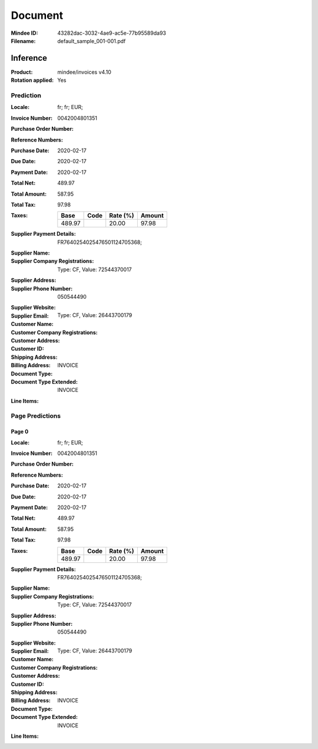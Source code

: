 ########
Document
########
:Mindee ID: 43282dac-3032-4ae9-ac5e-77b95589da93
:Filename: default_sample_001-001.pdf

Inference
#########
:Product: mindee/invoices v4.10
:Rotation applied: Yes

Prediction
==========
:Locale: fr; fr; EUR;
:Invoice Number: 0042004801351
:Purchase Order Number:
:Reference Numbers:
:Purchase Date: 2020-02-17
:Due Date: 2020-02-17
:Payment Date: 2020-02-17
:Total Net: 489.97
:Total Amount: 587.95
:Total Tax: 97.98
:Taxes:
  +---------------+--------+----------+---------------+
  | Base          | Code   | Rate (%) | Amount        |
  +===============+========+==========+===============+
  | 489.97        |        | 20.00    | 97.98         |
  +---------------+--------+----------+---------------+
:Supplier Payment Details: FR7640254025476501124705368;
:Supplier Name:
:Supplier Company Registrations: Type: CF, Value: 72544370017
:Supplier Address:
:Supplier Phone Number: 050544490
:Supplier Website:
:Supplier Email:
:Customer Name:
:Customer Company Registrations: Type: CF, Value: 26443700179
:Customer Address:
:Customer ID:
:Shipping Address:
:Billing Address:
:Document Type: INVOICE
:Document Type Extended: INVOICE
:Line Items:

Page Predictions
================

Page 0
------
:Locale: fr; fr; EUR;
:Invoice Number: 0042004801351
:Purchase Order Number:
:Reference Numbers:
:Purchase Date: 2020-02-17
:Due Date: 2020-02-17
:Payment Date: 2020-02-17
:Total Net: 489.97
:Total Amount: 587.95
:Total Tax: 97.98
:Taxes:
  +---------------+--------+----------+---------------+
  | Base          | Code   | Rate (%) | Amount        |
  +===============+========+==========+===============+
  | 489.97        |        | 20.00    | 97.98         |
  +---------------+--------+----------+---------------+
:Supplier Payment Details: FR7640254025476501124705368;
:Supplier Name:
:Supplier Company Registrations: Type: CF, Value: 72544370017
:Supplier Address:
:Supplier Phone Number: 050544490
:Supplier Website:
:Supplier Email:
:Customer Name:
:Customer Company Registrations: Type: CF, Value: 26443700179
:Customer Address:
:Customer ID:
:Shipping Address:
:Billing Address:
:Document Type: INVOICE
:Document Type Extended: INVOICE
:Line Items:
